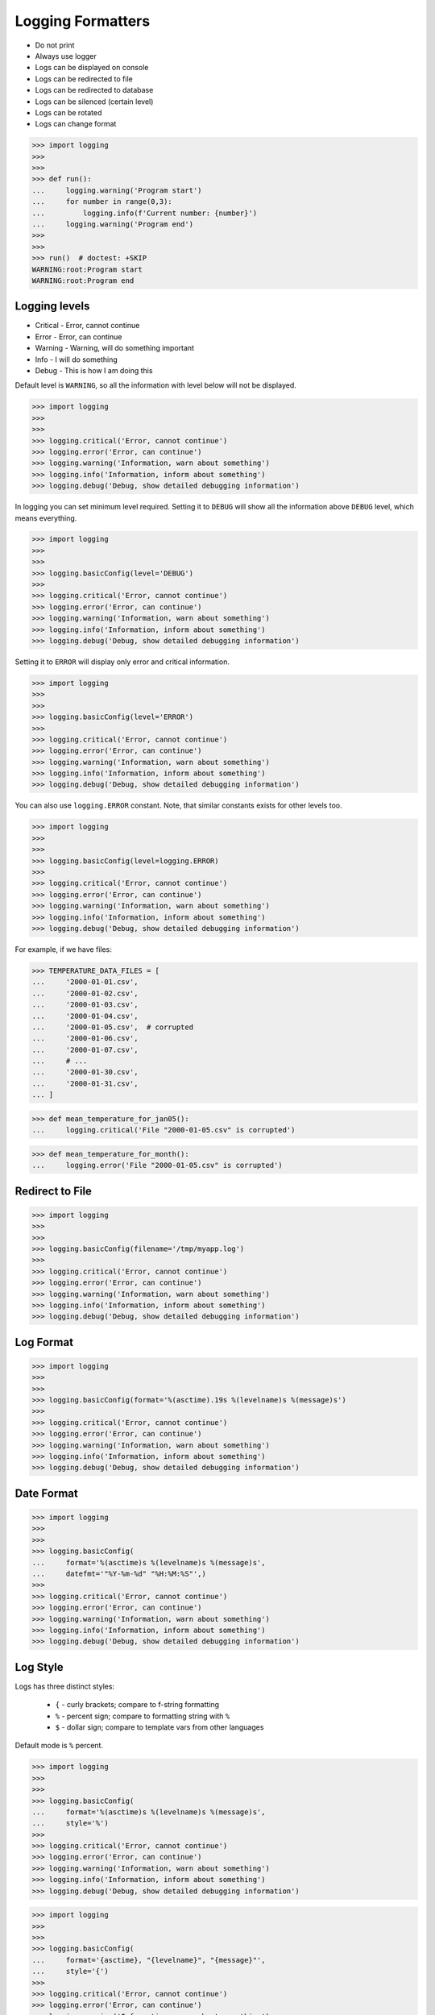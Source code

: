Logging Formatters
==================
* Do not print
* Always use logger
* Logs can be displayed on console
* Logs can be redirected to file
* Logs can be redirected to database
* Logs can be silenced (certain level)
* Logs can be rotated
* Logs can change format

>>> import logging
>>>
>>>
>>> def run():
...     logging.warning('Program start')
...     for number in range(0,3):
...         logging.info(f'Current number: {number}')
...     logging.warning('Program end')
>>>
>>>
>>> run()  # doctest: +SKIP
WARNING:root:Program start
WARNING:root:Program end


Logging levels
--------------
* Critical - Error, cannot continue
* Error - Error, can continue
* Warning - Warning, will do something important
* Info - I will do something
* Debug - This is how I am doing this

Default level is ``WARNING``, so all the information with level below
will not be displayed.

>>> import logging
>>>
>>>
>>> logging.critical('Error, cannot continue')
>>> logging.error('Error, can continue')
>>> logging.warning('Information, warn about something')
>>> logging.info('Information, inform about something')
>>> logging.debug('Debug, show detailed debugging information')

In logging you can set minimum level required. Setting it to ``DEBUG``
will show all the information above ``DEBUG`` level, which means everything.

>>> import logging
>>>
>>>
>>> logging.basicConfig(level='DEBUG')
>>>
>>> logging.critical('Error, cannot continue')
>>> logging.error('Error, can continue')
>>> logging.warning('Information, warn about something')
>>> logging.info('Information, inform about something')
>>> logging.debug('Debug, show detailed debugging information')

Setting it to ``ERROR`` will display only error and critical information.

>>> import logging
>>>
>>>
>>> logging.basicConfig(level='ERROR')
>>>
>>> logging.critical('Error, cannot continue')
>>> logging.error('Error, can continue')
>>> logging.warning('Information, warn about something')
>>> logging.info('Information, inform about something')
>>> logging.debug('Debug, show detailed debugging information')

You can also use ``logging.ERROR`` constant. Note, that similar constants
exists for other levels too.

>>> import logging
>>>
>>>
>>> logging.basicConfig(level=logging.ERROR)
>>>
>>> logging.critical('Error, cannot continue')
>>> logging.error('Error, can continue')
>>> logging.warning('Information, warn about something')
>>> logging.info('Information, inform about something')
>>> logging.debug('Debug, show detailed debugging information')

For example, if we have files:

>>> TEMPERATURE_DATA_FILES = [
...     '2000-01-01.csv',
...     '2000-01-02.csv',
...     '2000-01-03.csv',
...     '2000-01-04.csv',
...     '2000-01-05.csv',  # corrupted
...     '2000-01-06.csv',
...     '2000-01-07.csv',
...     # ...
...     '2000-01-30.csv',
...     '2000-01-31.csv',
... ]

>>> def mean_temperature_for_jan05():
...     logging.critical('File "2000-01-05.csv" is corrupted')

>>> def mean_temperature_for_month():
...     logging.error('File "2000-01-05.csv" is corrupted')


Redirect to File
----------------
>>> import logging
>>>
>>>
>>> logging.basicConfig(filename='/tmp/myapp.log')
>>>
>>> logging.critical('Error, cannot continue')
>>> logging.error('Error, can continue')
>>> logging.warning('Information, warn about something')
>>> logging.info('Information, inform about something')
>>> logging.debug('Debug, show detailed debugging information')


Log Format
----------
>>> import logging
>>>
>>>
>>> logging.basicConfig(format='%(asctime).19s %(levelname)s %(message)s')
>>>
>>> logging.critical('Error, cannot continue')
>>> logging.error('Error, can continue')
>>> logging.warning('Information, warn about something')
>>> logging.info('Information, inform about something')
>>> logging.debug('Debug, show detailed debugging information')


Date Format
-----------
>>> import logging
>>>
>>>
>>> logging.basicConfig(
...     format='%(asctime)s %(levelname)s %(message)s',
...     datefmt='"%Y-%m-%d" "%H:%M:%S"',)
>>>
>>> logging.critical('Error, cannot continue')
>>> logging.error('Error, can continue')
>>> logging.warning('Information, warn about something')
>>> logging.info('Information, inform about something')
>>> logging.debug('Debug, show detailed debugging information')


Log Style
---------
Logs has three distinct styles:

    * ``{`` - curly brackets; compare to f-string formatting
    * ``%`` - percent sign; compare to formatting string with ``%``
    * ``$`` - dollar sign; compare to template vars from other languages

Default mode is ``%`` percent.

>>> import logging
>>>
>>>
>>> logging.basicConfig(
...     format='%(asctime)s %(levelname)s %(message)s',
...     style='%')
>>>
>>> logging.critical('Error, cannot continue')
>>> logging.error('Error, can continue')
>>> logging.warning('Information, warn about something')
>>> logging.info('Information, inform about something')
>>> logging.debug('Debug, show detailed debugging information')

>>> import logging
>>>
>>>
>>> logging.basicConfig(
...     format='{asctime}, "{levelname}", "{message}"',
...     style='{')
>>>
>>> logging.critical('Error, cannot continue')
>>> logging.error('Error, can continue')
>>> logging.warning('Information, warn about something')
>>> logging.info('Information, inform about something')
>>> logging.debug('Debug, show detailed debugging information')

>>> import logging
>>>
>>>
>>> logging.basicConfig(
...     format='$asctime, "$levelname", "$message"',
...     style='$')
>>>
>>> logging.critical('Error, cannot continue')
>>> logging.error('Error, can continue')
>>> logging.warning('Information, warn about something')
>>> logging.info('Information, inform about something')
>>> logging.debug('Debug, show detailed debugging information')


Get Logger
----------
>>> import logging
>>>
>>>
>>> log = logging.getLogger('myapp')
>>>
>>> log.critical('Error, cannot continue')
>>> log.error('Error, can continue')
>>> log.warning('Information, warn about something')
>>> log.info('Information, inform about something')
>>> log.debug('Debug, show detailed debugging information')

>>> import logging
>>>
>>>
>>> log = logging.getLogger(__name__)
>>>
>>> log.critical('Error, cannot continue')
>>> log.error('Error, can continue')
>>> log.warning('Information, warn about something')
>>> log.info('Information, inform about something')
>>> log.debug('Debug, show detailed debugging information')


Use Case - 0x01
---------------
* CSV log format

>>> import logging
>>>
>>>
>>> logging.basicConfig(
...     level='DEBUG',
...     datefmt='"%Y-%m-%d" "%H:%M:%S"',
...     format='{asctime}, "{levelname}", "{message}"',
...     style='{',
...     filename='/tmp/myapp-log.csv')
>>>
>>> log = logging.getLogger(__name__)
>>>
>>> log.critical('Error, cannot continue')
>>> log.error('Error, can continue')
>>> log.warning('Information, warn about something')
>>> log.info('Information, inform about something')
>>> log.debug('Debug, show detailed debugging information')


.. code-block:: python

    import logging


    logging.basicConfig(
        level=logging.DEBUG,
        format='"%(asctime).19s", "%(levelname)s", "%(message)s"',
        filename='log.csv',
    )

    logging.info('Loop start')

    i = 0
    while i <= 3:
        logging.info(f'Computing {i}')
        i += 1

    logging.info('Loop end')

.. code-block:: python

    import logging

    logging.basicConfig(
        level=logging.INFO,
        filename='/tmp/logging.csv',
        format='"%(asctime).19s", "%(levelname)s", "%(message)s"'
    )

    log = logging.getLogger(__name__)

    log.warning('warning!')  # zostanie zapisana do pliku
    log.debug('Debug message')  # nie zostanie zapisana, bo level jest INFO, czyli powyżej DEBUG


Logowanie zdarzeń
-----------------
.. code-block:: python

    import logging
    log = logging.getLogger(__name__)

    def sum(a, b):
        log.debug('Function `sum()` executed with: %s', locals())
        value = a + b
        log.debug(f'Will produce "{value}" as result')
        return value

    sum(1, 2)
    # Function `sum()` executed with: {'b': 2, 'a': 1}
    # Will produce "3" as result
    # 3

Wyciszanie logowania
--------------------
.. code-block:: python

    import logging

    logging.basicConfig(
        level=logging.DEBUG,
        format='[%(asctime).19s] [%(levelname)s] %(message)s')

    logging.getLogger('requests').setLevel(logging.WARNING)
    log = logging.getLogger(__name__)

    log.debug('Debug message')


Konfiguracja formatowania logów
-------------------------------
.. todo:: convert table to CSV

+-------------------------+-----------------------------------------------+
| Format                  | Description                                   |
+=========================+===============================================+
| args                    | The tuple of arguments merged into ``msg`` to |
|                         | produce ``message``, or a dict whose values   |
|                         | are used for the merge (when there is only one|
|                         | argument, and it is a dictionary).            |
|                         | You shouldn't need to format this yourself.   |
+-------------------------+-----------------------------------------------+
| ``%(asctime)s``         | Human-readable time when the                  |
|                         | `LogRecord` was created.  By default          |
|                         | this is of the form '2003-07-08 16:49:45,896' |
|                         | (the numbers after the comma are millisecond  |
|                         | portion of the time).                         |
+-------------------------+-----------------------------------------------+
| ``%(created)f``         | Time when the `LogRecord` was created         |
|                         | (as returned by `time.time`).                 |
+-------------------------+-----------------------------------------------+
| exc_info                | Exception tuple (à la ``sys.exc_info``) or,   |
|                         | if no exception has occurred, ``None``.       |
|                         | You shouldn't need to format this yourself.   |
+-------------------------+-----------------------------------------------+
| ``%(filename)s``        | Filename portion of ``pathname``.             |
+-------------------------+-----------------------------------------------+
| ``%(funcName)s``        | Name of function containing the logging call. |
+-------------------------+-----------------------------------------------+
| ``%(levelname)s``       | Text logging level for the message            |
|                         | (``'DEBUG'``, ``'INFO'``, ``'WARNING'``,      |
|                         | ``'ERROR'``, ``'CRITICAL'``).                 |
+-------------------------+-----------------------------------------------+
| ``%(levelno)s``         | Numeric logging level for the message         |
|                         | (`DEBUG`, `INFO`,                             |
|                         | `WARNING`, `ERROR`,                           |
|                         | `CRITICAL`).                                  |
+-------------------------+-----------------------------------------------+
| ``%(lineno)d``          | Source line number where the logging call was |
|                         | issued (if available).                        |
+-------------------------+-----------------------------------------------+
| ``%(module)s``          | Module (name portion of ``filename``).        |
+-------------------------+-----------------------------------------------+
| ``%(msecs)d``           | Millisecond portion of the time when the      |
|                         | `LogRecord` was created.                      |
+-------------------------+-----------------------------------------------+
| ``%(message)s``         | The logged message, computed as ``msg %       |
|                         | args``. This is set when                      |
|                         | `Formatter.format` is invoked.                |
+-------------------------+-----------------------------------------------+
| msg                     | The format string passed in the original      |
|                         | logging call. Merged with ``args`` to         |
|                         | produce ``message``, or an arbitrary object   |
|                         | (see `arbitrary-object-messages`).            |
|                         | You shouldn't need to format this yourself.   |
+-------------------------+-----------------------------------------------+
| ``%(name)s``            | Name of the logger used to log the call.      |
+-------------------------+-----------------------------------------------+
| ``%(pathname)s``        | Full pathname of the source file where the    |
|                         | logging call was issued (if available).       |
+-------------------------+-----------------------------------------------+
| ``%(process)d``         | Process ID (if available).                    |
+-------------------------+-----------------------------------------------+
| ``%(processName)s``     | Process name (if available).                  |
+-------------------------+-----------------------------------------------+
| ``%(relativeCreated)d`` | Time in milliseconds when the LogRecord was   |
|                         | created, relative to the time the logging     |
|                         | module was loaded.                            |
+-------------------------+-----------------------------------------------+
| stack_info              | Stack frame information (where available)     |
|                         | from the bottom of the stack in the current   |
|                         | thread, up to and including the stack frame   |
|                         | of the logging call which resulted in the     |
|                         | creation of this record.                      |
|                         | You shouldn't need to format this yourself.   |
+-------------------------+-----------------------------------------------+
| ``%(thread)d``          | Thread ID (if available).                     |
+-------------------------+-----------------------------------------------+
| ``%(threadName)s``      | Thread name (if available).                   |
+-------------------------+-----------------------------------------------+

File Config
-----------
* ``logging.config.fileConfig(fname, defaults=None, disable_existing_loggers=True, encoding=None)``
* https://docs.python.org/3/library/logging.config.html#logging.config.fileConfig

.. code-block:: ini
    :caption: Ini file

    [loggers]
    keys=root,simpleExample

    [handlers]
    keys=consoleHandler

    [formatters]
    keys=simpleFormatter

    [logger_root]
    level=DEBUG
    handlers=consoleHandler

    [logger_simpleExample]
    level=DEBUG
    handlers=consoleHandler
    qualname=simpleExample
    propagate=0

    [handler_consoleHandler]
    class=StreamHandler
    level=DEBUG
    formatter=simpleFormatter
    args=(sys.stdout,)

    [formatter_simpleFormatter]
    format=%(asctime)s - %(name)s - %(levelname)s - %(message)s

.. code-block:: yaml
    :caption: yaml file

    version: 1
    formatters:
      simple:
        format: '%(asctime)s - %(name)s - %(levelname)s - %(message)s'
    handlers:
      console:
        class: logging.StreamHandler
        level: DEBUG
        formatter: simple
        stream: ext://sys.stdout
    loggers:
      simpleExample:
        level: DEBUG
        handlers: [console]
        propagate: no
    root:
      level: DEBUG
      handlers: [console]

``DictConfig``
--------------
* logging.config.dictConfig(config)
* https://docs.python.org/3/library/logging.config.html#logging.config.dictConfig
* https://docs.python.org/3/library/logging.config.html#dictionary-schema-details

.. code-block:: python
    :caption: Ini file

    {
        'version': 1,
        'disable_existing_loggers': False,
        'formatters': {
            'standard': {
                'format': '%(asctime)s [%(levelname)s] %(name)s: %(message)s'
            },
        },
        'handlers': {
            'default': {
                'level': 'INFO',
                'formatter': 'standard',
                'class': 'logging.StreamHandler',
            },
        },
        'loggers': {
            '': {
                'handlers': ['default'],
                'level': 'INFO',
                'propagate': True
            },
            'django.request': {
                'handlers': ['default'],
                'level': 'WARN',
                'propagate': False
            },
        }
    }

.. csv-table:: DictConfig
    :header-rows: 1

    "Format", "Description"
    "filename", "Specifies that a FileHandler be created, using the specified filename, rather than a StreamHandler"
    "filemode", "If filename is specified, open the file in this mode. Defaults to 'a'"
    "format", "Use the specified format string for the handler"
    "datefmt", "Use the specified date/time format, as accepted by time.strftime()"
    "style", "If format is specified, use this style for the format string. One of '%', '{' or '$' for printf-style, str.format() or string.Template respectively. Defaults to '%'"
    "level", "Set the root logger level to the specified level"
    "stream", "Use the specified stream to initialize the StreamHandler. Note that this argument is incompatible with filename - if both are present, a ValueError is raised"
    "handlers", "If specified, this should be an iterable of already created handlers to add to the root logger. Any handlers which don't already have a formatter set will be assigned the default formatter created in this function. Note that this argument is incompatible with filename or stream - if both are present, a ValueError is raised"


Handlers
--------
* https://docs.python.org/3/library/logging.handlers.html#module-logging.handlers

In addition to the base Handler class, many useful subclasses are provided:

    ``StreamHandler``
    instances send messages to streams (file-like objects).

    ``FileHandler``
    instances send messages to disk files.

    ``BaseRotatingHandler``
    is the base class for handlers that rotate log files at a certain point.
    It is not meant to be instantiated directly. Instead, use
    ``RotatingFileHandler`` or ``TimedRotatingFileHandler``.

    ``RotatingFileHandler``
    instances send messages to disk files, with support for maximum log file
    sizes and log file rotation.

    ``TimedRotatingFileHandler``
    instances send messages to disk files, rotating the log file at certain
    timed intervals.

    ``SocketHandler``
    instances send messages to TCP/IP sockets. Since 3.4, Unix domain sockets
    are also supported.

    ``DatagramHandler``
    instances send messages to UDP sockets. Since 3.4, Unix domain sockets are
    also supported.

    ``SMTPHandler``
    instances send messages to a designated email address.


    ``SysLogHandler``
    instances send messages to a Unix syslog daemon, possibly on a remote
    machine.

    ``NTEventLogHandler``
    instances send messages to a Windows NT/2000/XP event log.

    ``MemoryHandler``
    instances send messages to a buffer in memory, which is flushed whenever
    specific criteria are met.

    ``HTTPHandler``
    instances send messages to an HTTP server using either GET or POST
    semantics.

    ``WatchedFileHandler``
    instances watch the file they are logging to. If the file changes, it is
    closed and reopened using the file name. This handler is only useful on
    Unix-like systems; Windows does not support the underlying mechanism used.

    ``QueueHandler``
    instances send messages to a queue, such as those implemented in the queue
    or multiprocessing modules.

    ``NullHandler``
    instances do nothing with error messages. They are used by library
    developers who want to use logging, but want to avoid the 'No handlers
    could be found for logger XXX' message which can be displayed if the
    library user has not configured logging. See Configuring Logging for a
    Library for more information.


Rotate
------
* ``logging.handlers.WatchedFileHandler``
* ``logging.handlers.RotatingFileHandler``
* ``logging.handlers.TimedRotatingFileHandler``

.. code-block:: python

    from logging import handlers

    handler = handlers.TimedRotatingFileHandler(filename, when=LOG_ROTATE)

    handler.setFormatter(logging.Formatter(log_format, datefmt='%Y-%m-%d %H:%M:%S'))

    #LOG_ROTATE = midnight
    #set your log format


Examples
--------
.. code-block:: python

    import logging
    import os

    logging.basicConfig(
        format='"{asctime}", "{levelname}", "{message}"',
        filename='...',
        style='{'
    )

    log = logging.getLogger(__name__)
    level = os.getenv('LOG_LEVEL', 'INFO')
    log.setLevel(level)


    log.critical('Critical error... finishing')
    log.error('Some problem but can continue')
    log.warning('Warning, this is important')
    log.info('Typical message')
    log.debug('Debug message with extra information')


    logging.getLogger('requests').setLevel('DEBUG')
    logging.getLogger('_tmp').setLevel('ERROR')


Decorators:

.. code-block:: python

    from datetime import datetime
    import logging

    logging.basicConfig(
        level='DEBUG',
        datefmt='%Y-%m-%d %H:%M:%S',
        format='[{levelname}] {message}',
        style='{'
    )


    def timeit(func):
        def wrapper(*args, **kwargs):
            time_start = datetime.now()
            result = func(*args, **kwargs)
            time_end = datetime.now()
            time = time_end - time_start
            logging.debug(f'Time: {time}')
            return result

        return wrapper


    def debug(func):
        def wrapper(*args, **kwargs):
            function = func.__name__
            logging.debug(f'Calling: {function=}, {args=}, {kwargs=}')
            result = func(*args, **kwargs)
            logging.debug(f'Result: {result}')
            return result

        return wrapper


    @timeit
    @debug
    def add_numbers(a, b):
        return a + b


    add_numbers(1, 2)
    # [DEBUG] Calling: function='add_numbers', args=(1, 2), kwargs={}
    # [DEBUG] Result: 3
    # [DEBUG] Time: 0:00:00.000105

    add_numbers(1, b=2)
    # [DEBUG] Calling: function='add_numbers', args=(1,), kwargs={'b': 2}
    # [DEBUG] Result: 3
    # [DEBUG] Time: 0:00:00.000042

    add_numbers(a=1, b=2)
    # [DEBUG] Calling: function='add_numbers', args=(), kwargs={'a': 1, 'b': 2}
    # [DEBUG] Result: 3
    # [DEBUG] Time: 0:00:00.000040

Optimization
------------
Formatting of message arguments is deferred until it cannot be avoided.
However, computing the arguments passed to the logging method can also be
expensive, and you may want to avoid doing it if the logger will just throw
away your event. To decide what to do, you can call the isEnabledFor() method
which takes a level argument and returns true if the event would be created
by the Logger for that level of call. You can write code like this:

>>> def expensive_func1(): ...
>>> def expensive_func2(): ...

>>> import logging
>>>
>>>
>>> logger = logging.getLogger(__name__)
>>>
>>> if logger.isEnabledFor(logging.DEBUG):
...     logger.debug('Message with %s, %s', expensive_func1(),
...                                         expensive_func2())

so that if the logger's threshold is set above DEBUG, the calls to
``expensive_func1()`` and ``expensive_func2()`` are never made.


Further Reading
---------------
* https://pyvideo.org/pycon-au-2018/a-guided-tour-of-python-logging.html
* https://docs.python.org/3/howto/logging.html
* https://docs.python.org/3/library/logging.html#module-logging
* https://docs.python.org/3/library/logging.config.html#module-logging.config
* https://docs.python.org/3/library/logging.handlers.html#module-logging.handlers

